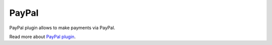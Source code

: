 PayPal
======

PayPal plugin allows to make payments via PayPal.

Read more about `PayPal plugin <http://nodeconductor-paypal.readthedocs.org/en/stable/>`_.
